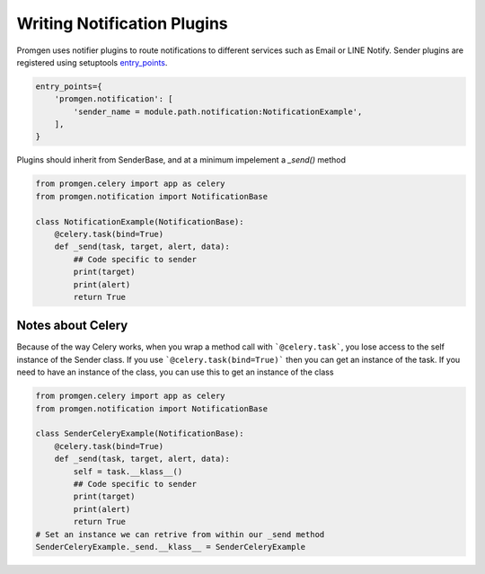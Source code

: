 Writing Notification Plugins
============================

Promgen uses notifier plugins to route notifications to different services such as
Email or LINE Notify. Sender plugins are registered using setuptools entry_points_.

.. code-block:: python

    entry_points={
        'promgen.notification': [
            'sender_name = module.path.notification:NotificationExample',
        ],
    }


Plugins should inherit from SenderBase, and at a minimum impelement a *_send()*
method

.. code-block:: python

    from promgen.celery import app as celery
    from promgen.notification import NotificationBase

    class NotificationExample(NotificationBase):
        @celery.task(bind=True)
        def _send(task, target, alert, data):
            ## Code specific to sender
            print(target)
            print(alert)
            return True


Notes about Celery
------------------

Because of the way Celery works, when you wrap a method call with
```@celery.task```, you lose access to the self instance of the Sender class.
If you use ```@celery.task(bind=True)``` then you can get an instance of the
task. If you need to have an instance of the class, you can use this to get an
instance of the class

.. code-block:: python

    from promgen.celery import app as celery
    from promgen.notification import NotificationBase

    class SenderCeleryExample(NotificationBase):
        @celery.task(bind=True)
        def _send(task, target, alert, data):
            self = task.__klass__()
            ## Code specific to sender
            print(target)
            print(alert)
            return True
    # Set an instance we can retrive from within our _send method
    SenderCeleryExample._send.__klass__ = SenderCeleryExample


.. _entry_points: http://setuptools.readthedocs.io/en/latest/setuptools.html#automatic-script-creation
